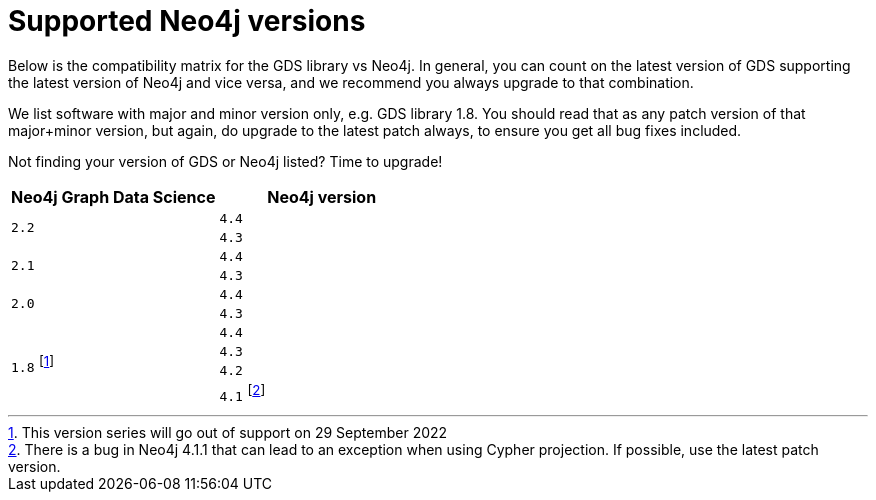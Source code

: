 [[supported-neo4j-versions]]
= Supported Neo4j versions

Below is the compatibility matrix for the GDS library vs Neo4j.
In general, you can count on the latest version of GDS supporting the latest version of Neo4j and vice versa, and we recommend you always upgrade to that combination.

We list software with major and minor version only, e.g. GDS library 1.8.
You should read that as any patch version of that major+minor version, but again, do upgrade to the latest patch always, to ensure you get all bug fixes included.

Not finding your version of GDS or Neo4j listed?
Time to upgrade!

[opts=header]
|===
| Neo4j Graph Data Science | Neo4j version
.2+<.^|`2.2`
| `4.4`
| `4.3`
.2+<.^|`2.1`
| `4.4`
| `4.3`
.2+<.^|`2.0`
| `4.4`
| `4.3`
.4+<.^|`1.8` footnote:soonDeprecated[This version series will go out of support on 29 September 2022]
| `4.4`
| `4.3`
| `4.2`
| `4.1` footnote:neo411bug[There is a bug in Neo4j 4.1.1 that can lead to an exception when using Cypher projection. If possible, use the latest patch version.]
|===
